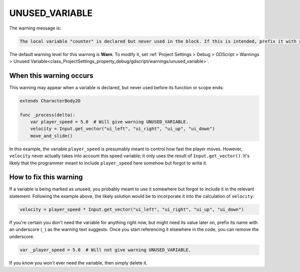 UNUSED_VARIABLE
===================

The warning message is:

.. code-block:: none

    The local variable "counter" is declared but never used in the block. If this is intended, prefix it with an underscore: "_counter".

The default warning level for this warning is **Warn**.
To modify it, set :ref:`Project Settings > Debug > GDScript > Warnings > Unused Variable<class_ProjectSettings_property_debug/gdscript/warnings/unused_variable>`.

When this warning occurs
------------------------

This warning may appear when a variable is declared, but never used before its function or scope ends:

.. code-block::

    extends CharacterBody2D

    func _process(delta):
        var player_speed = 5.0  # Will give warning UNUSED_VARIABLE.
        velocity = Input.get_vector("ui_left", "ui_right", "ui_up", "ui_down")
        move_and_slide()

In this example, the variable ``player_speed`` is presumably meant to control how fast the player moves. However, ``velocity`` never actually takes into account this speed variable; it only uses the result of ``Input.get_vector()``. It's likely that the programmer meant to include ``player_speed`` here somehow but forgot to write it.

How to fix this warning
-----------------------

If a variable is being marked as unused, you probably meant to use it somewhere but forgot to include it in the relevant statement. Following the example above, the likely solution would be to incorporate it into the calculation of ``velocity``:

.. code-block::

    velocity = player_speed * Input.get_vector("ui_left", "ui_right", "ui_up", "ui_down")

If you're certain you don't need the variable for anything right now, but might need its value later on, prefix its name with an underscore (``_``) as the warning text suggests. Once you start referencing it elsewhere in the code, you can remove the underscore.

.. code-block::

    var _player_speed = 5.0  # Will not give warning UNUSED_VARIABLE.

If you know you won't ever need the variable, then simply delete it.

